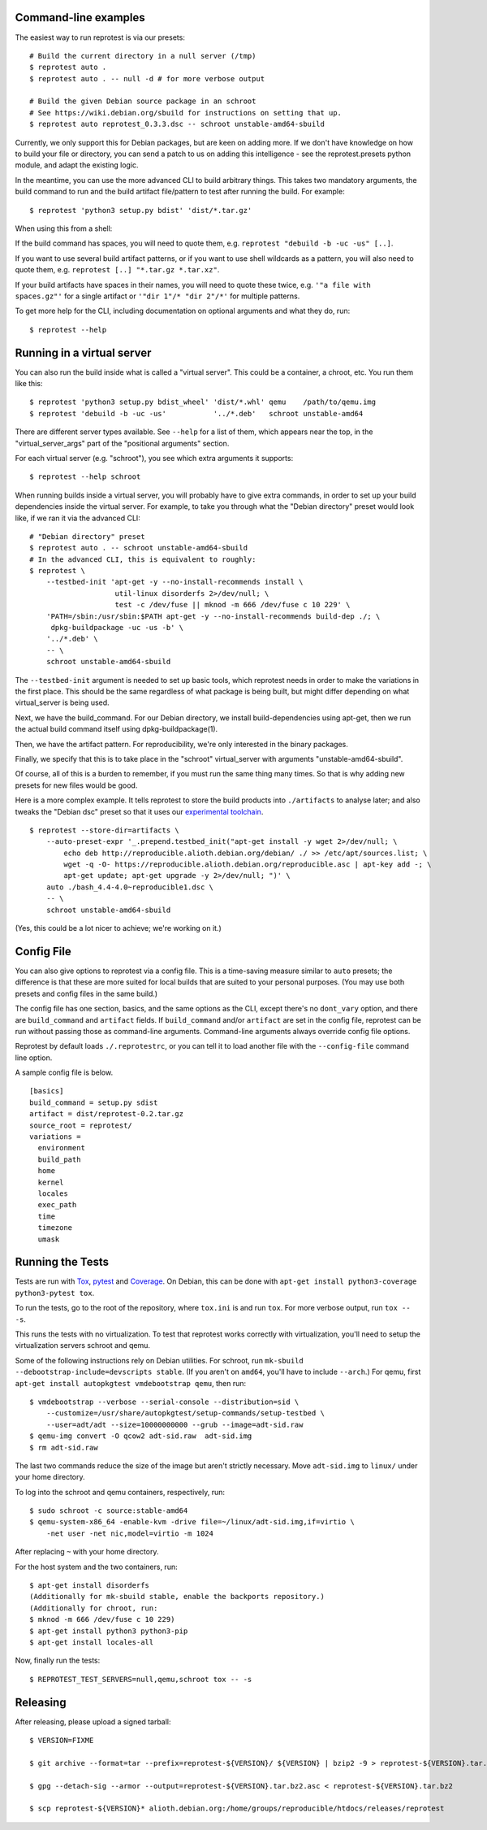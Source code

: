 Command-line examples
=====================

The easiest way to run reprotest is via our presets:

::

    # Build the current directory in a null server (/tmp)
    $ reprotest auto .
    $ reprotest auto . -- null -d # for more verbose output

    # Build the given Debian source package in an schroot
    # See https://wiki.debian.org/sbuild for instructions on setting that up.
    $ reprotest auto reprotest_0.3.3.dsc -- schroot unstable-amd64-sbuild

Currently, we only support this for Debian packages, but are keen on
adding more. If we don't have knowledge on how to build your file or
directory, you can send a patch to us on adding this intelligence - see
the reprotest.presets python module, and adapt the existing logic.

In the meantime, you can use the more advanced CLI to build arbitrary
things. This takes two mandatory arguments, the build command to run and
the build artifact file/pattern to test after running the build. For
example:

::

    $ reprotest 'python3 setup.py bdist' 'dist/*.tar.gz'

When using this from a shell:

If the build command has spaces, you will need to quote them, e.g.
``reprotest "debuild -b -uc -us" [..]``.

If you want to use several build artifact patterns, or if you want to
use shell wildcards as a pattern, you will also need to quote them, e.g.
``reprotest [..] "*.tar.gz *.tar.xz"``.

If your build artifacts have spaces in their names, you will need to
quote these twice, e.g. ``'"a file with spaces.gz"'`` for a single
artifact or ``'"dir 1"/* "dir 2"/*'`` for multiple patterns.

To get more help for the CLI, including documentation on optional
arguments and what they do, run:

::

    $ reprotest --help


Running in a virtual server
===========================

You can also run the build inside what is called a "virtual server".
This could be a container, a chroot, etc. You run them like this:

::

    $ reprotest 'python3 setup.py bdist_wheel' 'dist/*.whl' qemu    /path/to/qemu.img
    $ reprotest 'debuild -b -uc -us'           '../*.deb'   schroot unstable-amd64

There are different server types available. See ``--help`` for a list of
them, which appears near the top, in the "virtual\_server\_args" part of
the "positional arguments" section.

For each virtual server (e.g. "schroot"), you see which extra arguments
it supports:

::

    $ reprotest --help schroot

When running builds inside a virtual server, you will probably have to
give extra commands, in order to set up your build dependencies inside
the virtual server. For example, to take you through what the "Debian
directory" preset would look like, if we ran it via the advanced CLI:

::

    # "Debian directory" preset
    $ reprotest auto . -- schroot unstable-amd64-sbuild
    # In the advanced CLI, this is equivalent to roughly:
    $ reprotest \
        --testbed-init 'apt-get -y --no-install-recommends install \
                        util-linux disorderfs 2>/dev/null; \
                        test -c /dev/fuse || mknod -m 666 /dev/fuse c 10 229' \
        'PATH=/sbin:/usr/sbin:$PATH apt-get -y --no-install-recommends build-dep ./; \
         dpkg-buildpackage -uc -us -b' \
        '../*.deb' \
        -- \
        schroot unstable-amd64-sbuild

The ``--testbed-init`` argument is needed to set up basic tools, which
reprotest needs in order to make the variations in the first place. This
should be the same regardless of what package is being built, but might
differ depending on what virtual\_server is being used.

Next, we have the build\_command. For our Debian directory, we install
build-dependencies using apt-get, then we run the actual build command
itself using dpkg-buildpackage(1).

Then, we have the artifact pattern. For reproducibility, we're only
interested in the binary packages.

Finally, we specify that this is to take place in the "schroot"
virtual\_server with arguments "unstable-amd64-sbuild".

Of course, all of this is a burden to remember, if you must run the same
thing many times. So that is why adding new presets for new files would
be good.

Here is a more complex example. It tells reprotest to store the build products
into ``./artifacts`` to analyse later; and also tweaks the "Debian dsc" preset
so that it uses our `experimental toolchain
<https://wiki.debian.org/ReproducibleBuilds/ExperimentalToolchain>`__.

::

    $ reprotest --store-dir=artifacts \
        --auto-preset-expr '_.prepend.testbed_init("apt-get install -y wget 2>/dev/null; \
            echo deb http://reproducible.alioth.debian.org/debian/ ./ >> /etc/apt/sources.list; \
            wget -q -O- https://reproducible.alioth.debian.org/reproducible.asc | apt-key add -; \
            apt-get update; apt-get upgrade -y 2>/dev/null; ")' \
        auto ./bash_4.4-4.0~reproducible1.dsc \
        -- \
        schroot unstable-amd64-sbuild

(Yes, this could be a lot nicer to achieve; we're working on it.)


Config File
===========

You can also give options to reprotest via a config file. This is a
time-saving measure similar to ``auto`` presets; the difference is that
these are more suited for local builds that are suited to your personal
purposes. (You may use both presets and config files in the same build.)

The config file has one section, basics, and the same options as the
CLI, except there's no ``dont_vary`` option, and there are
``build_command`` and ``artifact`` fields. If ``build_command`` and/or
``artifact`` are set in the config file, reprotest can be run without
passing those as command-line arguments. Command-line arguments always
override config file options.

Reprotest by default loads ``./.reprotestrc``, or you can tell it to
load another file with the ``--config-file`` command line option.

A sample config file is below.

::

    [basics]
    build_command = setup.py sdist
    artifact = dist/reprotest-0.2.tar.gz
    source_root = reprotest/
    variations =
      environment
      build_path
      home
      kernel
      locales
      exec_path
      time
      timezone
      umask


Running the Tests
=================

Tests are run with `Tox <https://pypi.python.org/pypi/tox>`__,
`pytest <https://pypi.python.org/pypi/pytest>`__ and
`Coverage <https://pypi.python.org/pypi/coverage>`__. On Debian, this
can be done with
``apt-get install python3-coverage python3-pytest tox``.

To run the tests, go to the root of the repository, where ``tox.ini`` is
and run ``tox``. For more verbose output, run ``tox -- -s``.

This runs the tests with no virtualization. To test that reprotest works
correctly with virtualization, you'll need to setup the virtualization
servers schroot and qemu.

Some of the following instructions rely on Debian utilities. For
schroot, run ``mk-sbuild --debootstrap-include=devscripts stable``. (If
you aren't on ``amd64``, you'll have to include ``--arch``.) For qemu,
first ``apt-get install autopkgtest vmdebootstrap qemu``, then run:

::

    $ vmdebootstrap --verbose --serial-console --distribution=sid \
        --customize=/usr/share/autopkgtest/setup-commands/setup-testbed \
        --user=adt/adt --size=10000000000 --grub --image=adt-sid.raw
    $ qemu-img convert -O qcow2 adt-sid.raw  adt-sid.img
    $ rm adt-sid.raw

The last two commands reduce the size of the image but aren't strictly
necessary. Move ``adt-sid.img`` to ``linux/`` under your home directory.

To log into the schroot and qemu containers, respectively, run:

::

    $ sudo schroot -c source:stable-amd64
    $ qemu-system-x86_64 -enable-kvm -drive file=~/linux/adt-sid.img,if=virtio \
        -net user -net nic,model=virtio -m 1024

After replacing ``~`` with your home directory.

For the host system and the two containers, run:

::

    $ apt-get install disorderfs
    (Additionally for mk-sbuild stable, enable the backports repository.)
    (Additionally for chroot, run:
    $ mknod -m 666 /dev/fuse c 10 229)
    $ apt-get install python3 python3-pip
    $ apt-get install locales-all

Now, finally run the tests:

::

    $ REPROTEST_TEST_SERVERS=null,qemu,schroot tox -- -s


Releasing
=========

After releasing, please upload a signed tarball:

::

    $ VERSION=FIXME

    $ git archive --format=tar --prefix=reprotest-${VERSION}/ ${VERSION} | bzip2 -9 > reprotest-${VERSION}.tar.bz2

    $ gpg --detach-sig --armor --output=reprotest-${VERSION}.tar.bz2.asc < reprotest-${VERSION}.tar.bz2

    $ scp reprotest-${VERSION}* alioth.debian.org:/home/groups/reproducible/htdocs/releases/reprotest
